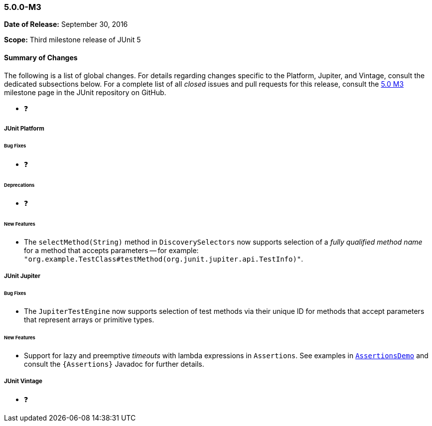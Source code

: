 [[release-notes-5.0.0-m3]]
=== 5.0.0-M3

*Date of Release:* September 30, 2016

*Scope:* Third milestone release of JUnit 5

[[release-notes-5.0.0-m3-summary]]
==== Summary of Changes

The following is a list of global changes. For details regarding changes specific to the
Platform, Jupiter, and Vintage, consult the dedicated subsections below. For a complete
list of all _closed_ issues and pull requests for this release, consult the
link:{junit5-repo}+/milestone/6?closed=1+[5.0 M3] milestone page in the JUnit repository
on GitHub.

* ❓

[[release-notes-5.0.0-m3-junit-platform]]
===== JUnit Platform

====== Bug Fixes

* ❓

====== Deprecations

* ❓

====== New Features

* The `selectMethod(String)` method in `DiscoverySelectors` now supports selection of
  a _fully qualified method name_ for a method that accepts parameters -- for example:
  `"org.example.TestClass#testMethod(org.junit.jupiter.api.TestInfo)"`.

[[release-notes-5.0.0-m3-junit-jupiter]]
===== JUnit Jupiter

====== Bug Fixes

* The `JupiterTestEngine` now supports selection of test methods via their unique ID for
  methods that accept parameters that represent arrays or primitive types.

====== New Features

* Support for lazy and preemptive _timeouts_ with lambda expressions in `Assertions`. See
  examples in <<writing-tests-assertions,`AssertionsDemo`>> and consult the
  `{Assertions}` Javadoc for further details.


[[release-notes-5.0.0-m3-junit-vintage]]
===== JUnit Vintage

* ❓
